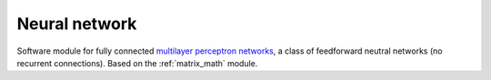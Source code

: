 .. _uz_nn:

==============
Neural network
==============

Software module for fully connected `multilayer perceptron networks <https://en.wikipedia.org/wiki/Multilayer_perceptron>`_, a class of feedforward neutral networks (no recurrent connections).
Based on the :ref:`matrix_math` module.

